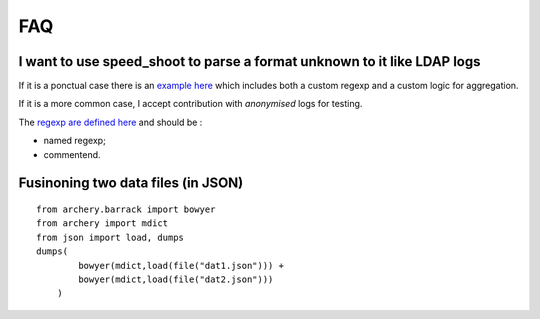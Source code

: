 ===
FAQ
===

I want to use speed_shoot to parse a format unknown to it like LDAP logs
************************************************************************

If it is a ponctual case there is an `example here <https://github.com/jul/yahi/blob/master/examples/parse_etc>`_ 
which includes both a custom regexp and a custom logic for aggregation.

If it is a more common case, I accept contribution with *anonymised* logs for testing.

The `regexp are defined here <https://github.com/jul/yahi/blob/master/yahi/field.py>`_ and should be :

- named regexp;
- commentend.



Fusinoning two data files (in JSON)
***********************************


::

    from archery.barrack import bowyer
    from archery import mdict
    from json import load, dumps
    dumps(
            bowyer(mdict,load(file("dat1.json"))) +
            bowyer(mdict,load(file("dat2.json")))
        )


